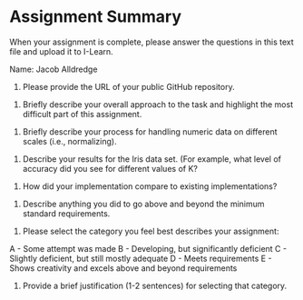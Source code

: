* Assignment Summary
When your assignment is complete, please answer the questions in this text file and upload it to I-Learn.

Name: Jacob Alldredge


1. Please provide the URL of your public GitHub repository.


2. Briefly describe your overall approach to the task and highlight the most difficult part of this assignment.


3. Briefly describe your process for handling numeric data on different scales (i.e., normalizing).


4. Describe your results for the Iris data set. (For example, what level of accuracy did you see for different values of K?


5. How did your implementation compare to existing implementations?


6. Describe anything you did to go above and beyond the minimum standard requirements.


7. Please select the category you feel best describes your assignment:
A - Some attempt was made
B - Developing, but significantly deficient
C - Slightly deficient, but still mostly adequate
D - Meets requirements
E - Shows creativity and excels above and beyond requirements


8. Provide a brief justification (1-2 sentences) for selecting that category.
